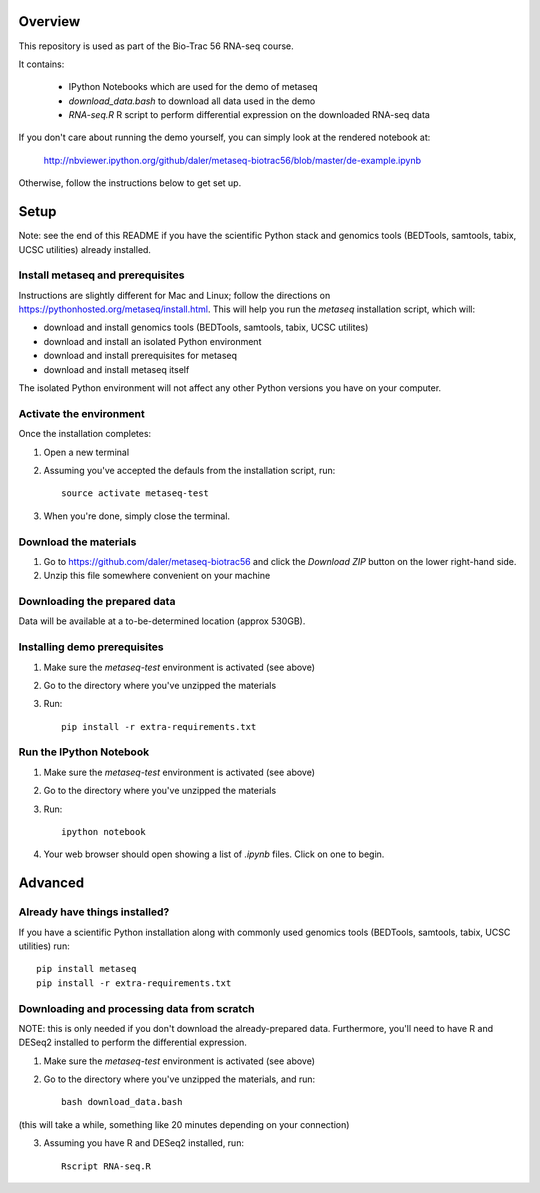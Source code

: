 Overview
--------
This repository is used as part of the Bio-Trac 56 RNA-seq course.

It contains:

    - IPython Notebooks which are used for the demo of metaseq
    - `download_data.bash` to download all data used in the demo
    - `RNA-seq.R` R script to perform differential expression on the downloaded
      RNA-seq data


If you don't care about running the demo yourself, you can simply look at the
rendered notebook at:

    http://nbviewer.ipython.org/github/daler/metaseq-biotrac56/blob/master/de-example.ipynb

Otherwise, follow the instructions below to get set up.


Setup
-----

Note: see the end of this README if you have the scientific Python stack and
genomics tools (BEDTools, samtools, tabix, UCSC utilities) already installed.


Install metaseq and prerequisites
~~~~~~~~~~~~~~~~~~~~~~~~~~~~~~~~~

Instructions are slightly different for Mac and Linux; follow the directions on
https://pythonhosted.org/metaseq/install.html. This will help you run the
`metaseq` installation script, which will:

- download and install genomics tools (BEDTools, samtools, tabix, UCSC
  utilites)
- download and install an isolated Python environment
- download and install prerequisites for metaseq
- download and install metaseq itself

The isolated Python environment will not affect any other Python versions you
have on your computer.


Activate the environment
~~~~~~~~~~~~~~~~~~~~~~~~
Once the installation completes:

1. Open a new terminal
2. Assuming you've accepted the defauls from the installation script, run::

    source activate metaseq-test

3. When you're done, simply close the terminal.



Download the materials
~~~~~~~~~~~~~~~~~~~~~~

1. Go to https://github.com/daler/metaseq-biotrac56 and click the *Download
   ZIP* button on the lower right-hand side.

2. Unzip this file somewhere convenient on your machine



Downloading the prepared data
~~~~~~~~~~~~~~~~~~~~~~~~~~~~~

Data will be available at a to-be-determined location (approx 530GB).


Installing demo prerequisites
~~~~~~~~~~~~~~~~~~~~~~~~~~~~~

1. Make sure the `metaseq-test` environment is activated (see above)

2. Go to the directory where you've unzipped the materials

3. Run::

    pip install -r extra-requirements.txt


Run the IPython Notebook
~~~~~~~~~~~~~~~~~~~~~~~~

1. Make sure the `metaseq-test` environment is activated (see above)

2. Go to the directory where you've unzipped the materials

3. Run::

    ipython notebook

4. Your web browser should open showing a list of `.ipynb` files.  Click on one
   to begin.



Advanced
--------


Already have things installed?
~~~~~~~~~~~~~~~~~~~~~~~~~~~~~~

If you have a scientific Python installation along with commonly used genomics
tools (BEDTools, samtools, tabix, UCSC utilities) run::

    pip install metaseq
    pip install -r extra-requirements.txt



Downloading and processing data from scratch
~~~~~~~~~~~~~~~~~~~~~~~~~~~~~~~~~~~~~~~~~~~~
NOTE: this is only needed if you don't download the already-prepared data.
Furthermore, you'll need to have R and DESeq2 installed to perform the
differential expression.

1. Make sure the `metaseq-test` environment is activated (see above)

2. Go to the directory where you've unzipped the materials, and run::

    bash download_data.bash

(this will take a while, something like 20 minutes depending on your
connection)

3. Assuming you have R and DESeq2 installed, run::

    Rscript RNA-seq.R

